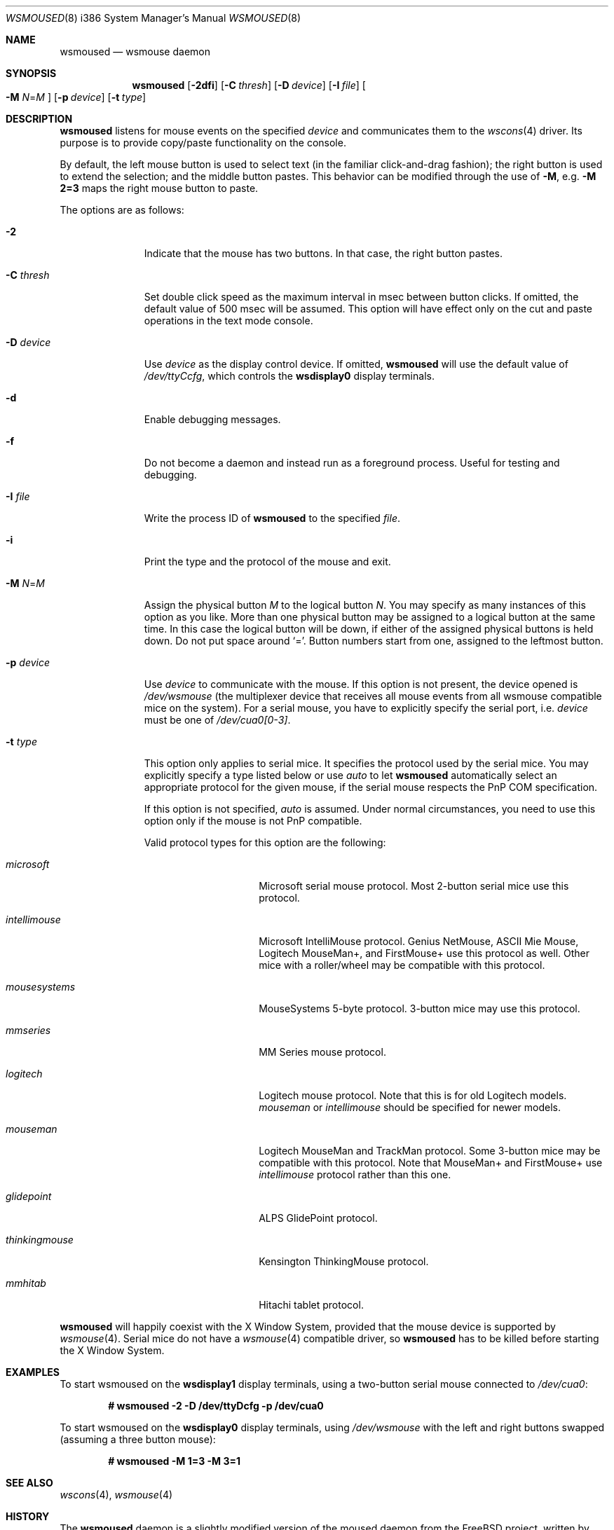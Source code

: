 .\"	$OpenBSD: wsmoused.8,v 1.18 2009/06/05 06:50:52 jmc Exp $
.\"
.\" Copyright (c) 2001 Jean-Baptiste Marchand
.\" All rights reserved.
.\"
.\" Redistribution and use in source and binary forms, with or without
.\" modification, are permitted provided that the following conditions
.\" are met:
.\"
.\" 1. Redistributions of source code must retain the above copyright
.\"    notice, this list of conditions and the following disclaimer.
.\" 2. Redistributions in binary form must reproduce the above copyright
.\"    notice, this list of conditions and the following disclaimer in the
.\"    documentation and/or other materials provided with the distribution.
.\"
.\" THIS SOFTWARE IS PROVIDED BY THE AUTHOR ``AS IS'' AND ANY EXPRESS OR
.\" IMPLIED WARRANTIES, INCLUDING, BUT NOT LIMITED TO, THE IMPLIED WARRANTIES
.\" OF MERCHANTABILITY AND FITNESS FOR A PARTICULAR PURPOSE ARE DISCLAIMED.
.\" IN NO EVENT SHALL THE AUTHOR BE LIABLE FOR ANY DIRECT, INDIRECT,
.\" INCIDENTAL, SPECIAL, EXEMPLARY, OR CONSEQUENTIAL DAMAGES (INCLUDING, BUT
.\" NOT LIMITED TO, PROCUREMENT OF SUBSTITUTE GOODS OR SERVICES; LOSS OF USE,
.\" DATA, OR PROFITS; OR BUSINESS INTERRUPTION) HOWEVER CAUSED AND ON ANY
.\" THEORY OF LIABILITY, WHETHER IN CONTRACT, STRICT LIABILITY, OR TORT
.\" (INCLUDING NEGLIGENCE OR OTHERWISE) ARISING IN ANY WAY OUT OF THE USE OF
.\" THIS SOFTWARE, EVEN IF ADVISED OF THE POSSIBILITY OF SUCH DAMAGE.
.\"
.Dd $Mdocdate: June 5 2009 $
.Dt WSMOUSED 8 i386
.Os
.Sh NAME
.Nm wsmoused
.Nd wsmouse daemon
.Sh SYNOPSIS
.Nm wsmoused
.Op Fl 2dfi
.Op Fl C Ar thresh
.Op Fl D Ar device
.Op Fl I Ar file
.Oo
.Fl M
.Ar N Ns = Ns Ar M
.Oc
.Op Fl p Ar device
.Op Fl t Ar type
.Sh DESCRIPTION
.Nm
listens for mouse events on the specified
.Ar device
and communicates them to the
.Xr wscons 4
driver.
Its purpose is to provide copy/paste functionality on the console.
.Pp
By default, the left mouse button is used to select text
(in the familiar click-and-drag fashion);
the right button is used to extend the selection;
and the middle button pastes.
This behavior can be modified through the use of
.Fl M ,
e.g.\&
.Li -M 2=3
maps the right mouse button to paste.
.Pp
The options are as follows:
.Bl -tag -width "-p device"
.It Fl 2
Indicate that the mouse has two buttons.
In that case, the right button pastes.
.It Fl C Ar thresh
Set double click speed as the maximum interval in msec between button clicks.
If omitted, the default value of 500 msec will be assumed.
This option will have effect only on the cut and paste operations
in the text mode console.
.It Fl D Ar device
Use
.Ar device
as the display control device.
If omitted,
.Nm
will use the default value of
.Pa /dev/ttyCcfg ,
which controls the
.Nm wsdisplay0
display terminals.
.It Fl d
Enable debugging messages.
.It Fl f
Do not become a daemon and instead run as a foreground process.
Useful for testing and debugging.
.It Fl I Ar file
Write the process ID of
.Nm
to the specified
.Ar file .
.It Fl i
Print the type and the protocol of the mouse and exit.
.It Fl M Ar N Ns = Ns Ar M
Assign the physical button
.Ar M
to the logical button
.Ar N .
You may specify as many instances of this option as you like.
More than one
physical button may be assigned to a logical button at the same time.
In this case the logical button will be down, if either of the assigned
physical buttons is held down.
Do not put space around
.Ql = .
Button numbers start from one, assigned to the leftmost button.
.It Fl p Ar device
Use
.Ar device
to communicate with the mouse.
If this option is not present, the device opened is
.Pa /dev/wsmouse
(the multiplexer device that receives all mouse events from all wsmouse
compatible mice on the system).
For a serial mouse, you have to explicitly specify the serial port, i.e.\&
.Ar device
must be one of
.Pa /dev/cua0[0-3] .
.It Fl t Ar type
This option only applies to serial mice.
It specifies the protocol used by the serial mice.
You may explicitly specify a type listed below or use
.Em auto
to let
.Nm
automatically select an appropriate protocol for the given mouse, if the
serial mouse respects the PnP COM specification.
.Pp
If this option is not specified,
.Em auto
is assumed.
Under normal circumstances, you need to use this option only if
the mouse is not PnP compatible.
.Pp
Valid protocol types for this option are the following:
.Bl -tag -width thinkingmouse
.It Ar microsoft
Microsoft serial mouse protocol.
Most 2-button serial mice use this protocol.
.It Ar intellimouse
Microsoft IntelliMouse protocol.
Genius NetMouse, ASCII Mie Mouse, Logitech MouseMan+, and FirstMouse+
use this protocol as well.
Other mice with a roller/wheel may be compatible with this protocol.
.It Ar mousesystems
MouseSystems 5-byte protocol.
3-button mice may use this protocol.
.It Ar mmseries
MM Series mouse protocol.
.It Ar logitech
Logitech mouse protocol.
Note that this is for old Logitech models.
.Ar mouseman
or
.Ar intellimouse
should be specified for newer models.
.It Ar mouseman
Logitech MouseMan and TrackMan protocol.
Some 3-button mice may be compatible with this protocol.
Note that MouseMan+ and FirstMouse+ use
.Ar intellimouse
protocol rather than this one.
.It Ar glidepoint
ALPS GlidePoint protocol.
.It Ar thinkingmouse
Kensington ThinkingMouse protocol.
.It Ar mmhitab
Hitachi tablet protocol.
.El
.El
.Pp
.Nm
will happily coexist with the X Window System, provided that the mouse
device is supported by
.Xr wsmouse 4 .
Serial mice do not have a
.Xr wsmouse 4
compatible driver, so
.Nm
has to be killed before starting the X Window System.
.Sh EXAMPLES
To start wsmoused on the
.Nm wsdisplay1
display terminals, using a two-button serial mouse connected to
.Pa /dev/cua0 :
.Pp
.Dl # wsmoused -2 -D /dev/ttyDcfg -p /dev/cua0
.Pp
To start wsmoused on the
.Nm wsdisplay0
display terminals, using
.Pa /dev/wsmouse
with the left and right buttons swapped
.Pq assuming a three button mouse :
.Pp
.Dl # wsmoused -M 1=3 -M 3=1
.Sh SEE ALSO
.Xr wscons 4 ,
.Xr wsmouse 4
.Sh HISTORY
The
.Nm
daemon is a slightly modified version of the moused daemon from the
.Fx
project, written by
.An Michael Smith Aq msmith@FreeBSD.org .
Both inherit code from the XFree Project.

